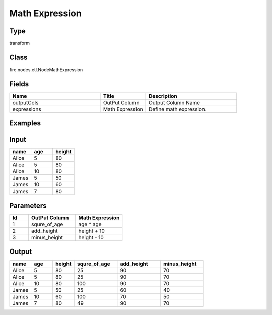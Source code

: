 Math Expression
=========== 



Type
--------- 

transform

Class
--------- 

fire.nodes.etl.NodeMathExpression

Fields
--------- 

.. list-table::
      :widths: 10 5 10
      :header-rows: 1

      * - Name
        - Title
        - Description
      * - outputCols
        - OutPut Column
        - Output Column Name
      * - expressions
        - Math Expression
        - Define math expression.


Examples
----------

Input
---------

.. list-table:: 
   :widths: 20 20 20
   :header-rows: 1

   * - name
     - age
     - height
     
   * - Alice
     - 5
     - 80
     
   * - Alice
     - 5
     - 80
     
   * - Alice
     - 10
     - 80
     
   * - James
     - 5
     - 50
     
   * - James
     - 10
     - 60
    
   * - James
     - 7
     - 80
     

Parameters
-------------

.. list-table:: 
   :widths: 10 25 25
   :header-rows: 1

   * - Id
     - OutPut Column
     - Math Expression
   
   * - 1
     - squre_of_age
     - age * age
     
   * - 2
     - add_height
     - height + 10

   * - 3
     - minus_height
     - height - 10
    
Output
---------

.. list-table:: 
   :widths: 20 20 20 40 40 40
   :header-rows: 1

   * - name
     - age
     - height
     - squre_of_age
     - add_height
     - minus_height
     
   * - Alice
     - 5
     - 80
     - 25
     - 90
     - 70 
     
   * - Alice
     - 5
     - 80
     - 25
     - 90
     - 70
     
   * - Alice
     - 10
     - 80
     - 100
     - 90
     - 70
     
   * - James
     - 5
     - 50
     - 25
     - 60
     - 40
     
   * - James
     - 10
     - 60
     - 100
     - 70
     - 50
    
   * - James
     - 7
     - 80
     - 49
     - 90
     - 70
